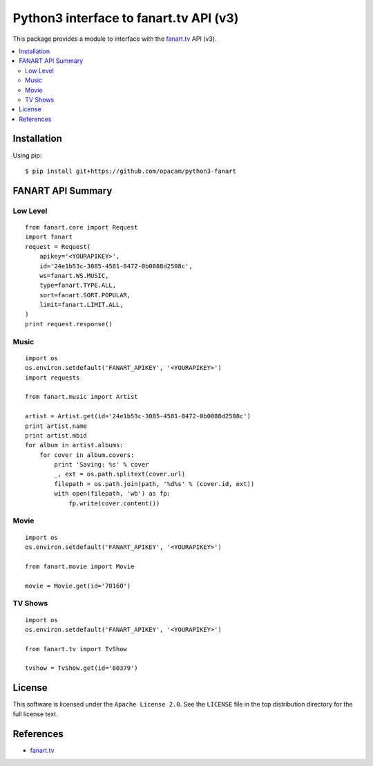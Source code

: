 =======================================
Python3 interface to fanart.tv API (v3)
=======================================

.. image:: https://api.travis-ci.org/opacam/python3-fanart.png?branch=master
   :target: http://travis-ci.org/opacam/python3-fanart

.. image:: https://coveralls.io/repos/opacam/python3-fanart/badge.png?branch=master
    :target: https://coveralls.io/r/opacam/python3-fanart
    
.. image:: https://pypip.in/v/python3-fanart/badge.png
   :target: https://pypi.python.org/pypi/python3-fanart

.. image:: https://pypip.in/d/python3-fanart/badge.png
   :target: https://pypi.python.org/pypi/python3-fanart

This package provides a module to interface with the `fanart.tv`_ API (v3).

.. contents::
    :local:

.. _installation:

Installation
============
Using pip::

    $ pip install git+https://github.com/opacam/python3-fanart

.. _summary:

FANART API Summary
==================

Low Level
---------

::

    from fanart.core import Request
    import fanart
    request = Request(
        apikey='<YOURAPIKEY>',
        id='24e1b53c-3085-4581-8472-0b0088d2508c',
        ws=fanart.WS.MUSIC,
        type=fanart.TYPE.ALL,
        sort=fanart.SORT.POPULAR,
        limit=fanart.LIMIT.ALL,
    )
    print request.response()


Music
-----

::

    import os
    os.environ.setdefault('FANART_APIKEY', '<YOURAPIKEY>')
    import requests

    from fanart.music import Artist

    artist = Artist.get(id='24e1b53c-3085-4581-8472-0b0088d2508c')
    print artist.name
    print artist.mbid
    for album in artist.albums:
        for cover in album.covers:
            print 'Saving: %s' % cover
            _, ext = os.path.splitext(cover.url)
            filepath = os.path.join(path, '%d%s' % (cover.id, ext))
            with open(filepath, 'wb') as fp:
                fp.write(cover.content())

Movie
-----

::

    import os
    os.environ.setdefault('FANART_APIKEY', '<YOURAPIKEY>')

    from fanart.movie import Movie

    movie = Movie.get(id='70160')


TV Shows
--------

::

    import os
    os.environ.setdefault('FANART_APIKEY', '<YOURAPIKEY>')

    from fanart.tv import TvShow

    tvshow = TvShow.get(id='80379')

.. _license:

License
=======

This software is licensed under the ``Apache License 2.0``. See the ``LICENSE``
file in the top distribution directory for the full license text.

.. _references:

References
==========
* `fanart.tv`_

.. _fanart.tv: http://fanart.tv/

